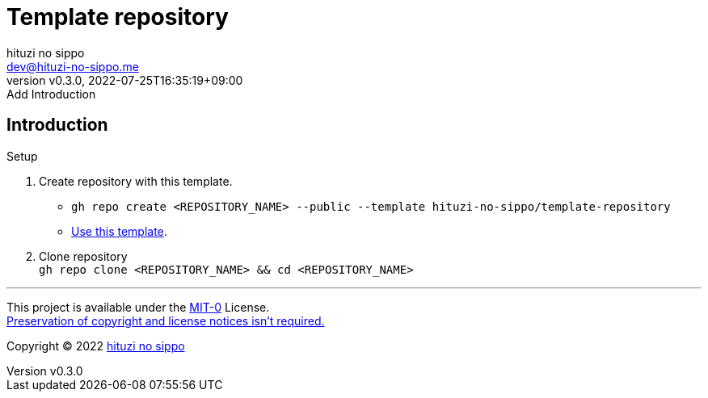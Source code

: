 = Template repository
:author: hituzi no sippo
:email: dev@hituzi-no-sippo.me
:revnumber: v0.3.0
:revdate: 2022-07-25T16:35:19+09:00
:revremark: Add Introduction
:description: README for {doctitle}
:copyright: Copyright (C) 2022 {author}
// Custom Attributes
:creation_date: 2022-07-21T18:20:39+09:00
:owner_name: hituzi-no-sippo
:repository_name: template-repository
:repository: {owner_name}/{repository_name}
:github_url: https://github.com
:repository_url: {github_url}/{repository}

== Introduction

.Setup
. Create repository with this template.
** `gh repo create <REPOSITORY_NAME> --public --template {repository}`
** link:{repository_url}/generate[Use this template^].
. Clone repository +
  `gh repo clone <REPOSITORY_NAME> && cd <REPOSITORY_NAME>`


'''

This project is available under the link:./LICENSE[MIT-0^] License. +
link:https://choosealicense.com/licenses/mit-0/[
Preservation of copyright and license notices isn't required.^]

:author_link: link:https://github.com/hituzi-no-sippo[{author}^]
Copyright (C) 2022 {author_link}
